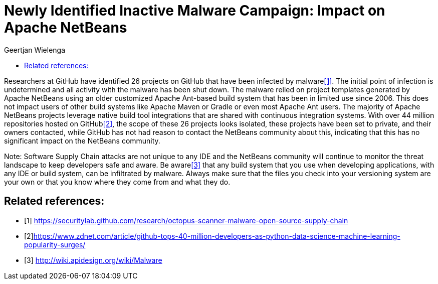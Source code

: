 // 
//     Licensed to the Apache Software Foundation (ASF) under one
//     or more contributor license agreements.  See the NOTICE file
//     distributed with this work for additional information
//     regarding copyright ownership.  The ASF licenses this file
//     to you under the Apache License, Version 2.0 (the
//     "License"); you may not use this file except in compliance
//     with the License.  You may obtain a copy of the License at
// 
//       http://www.apache.org/licenses/LICENSE-2.0
// 
//     Unless required by applicable law or agreed to in writing,
//     software distributed under the License is distributed on an
//     "AS IS" BASIS, WITHOUT WARRANTIES OR CONDITIONS OF ANY
//     KIND, either express or implied.  See the License for the
//     specific language governing permissions and limitations
//     under the License.
//

= Newly Identified Inactive Malware Campaign: Impact on Apache NetBeans
:author: Geertjan Wielenga
:page-revdate: 2020-06-01
:page-layout: blogentry
:page-tags: blogentry
:jbake-status: published
:keywords: Apache NetBeans blog index
:description: Apache NetBeans blog index
:toc: left
:toc-title:
:page-syntax: true

Researchers at GitHub have identified 26 projects on GitHub that have been infected by malware<<secu>>. 
The initial point of infection is undetermined and all activity with the malware has been shut down. 
The malware relied on project templates generated by Apache NetBeans using an older customized Apache Ant-based build system 
that has been in limited use since 2006. This does not impact users of other build systems like Apache Maven or Gradle or even most Apache Ant users. 
The majority of Apache NetBeans projects leverage native build tool integrations that are shared with continuous integration systems. 
With over 44 million repositories hosted on GitHub<<zdnet>>, the scope of these 26 projects looks isolated, these projects have been set to private, 
and their owners contacted, while GitHub has not had reason to contact the NetBeans community about this, 
indicating that this has no significant impact on the NetBeans community.

Note: Software Supply Chain attacks are not unique to any IDE and the NetBeans community will continue to monitor the 
threat landscape to keep developers safe and aware. Be aware<<apidesign>> that any build system that you use when developing applications, 
with any IDE or build system, can be infiltrated by malware. Always make sure that the files you check into your versioning system 
are your own or that you know where they come from and what they do.

[bibliography]
== Related references:

* [[[secu,1]]] link:https://securitylab.github.com/research/octopus-scanner-malware-open-source-supply-chain[https://securitylab.github.com/research/octopus-scanner-malware-open-source-supply-chain]
* [[[zdnet,2]]]link:https://www.zdnet.com/article/github-tops-40-million-developers-as-python-data-science-machine-learning-popularity-surges/[https://www.zdnet.com/article/github-tops-40-million-developers-as-python-data-science-machine-learning-popularity-surges/]
* [[[apidesign,3]]] link:http://wiki.apidesign.org/wiki/Malware[http://wiki.apidesign.org/wiki/Malware]


